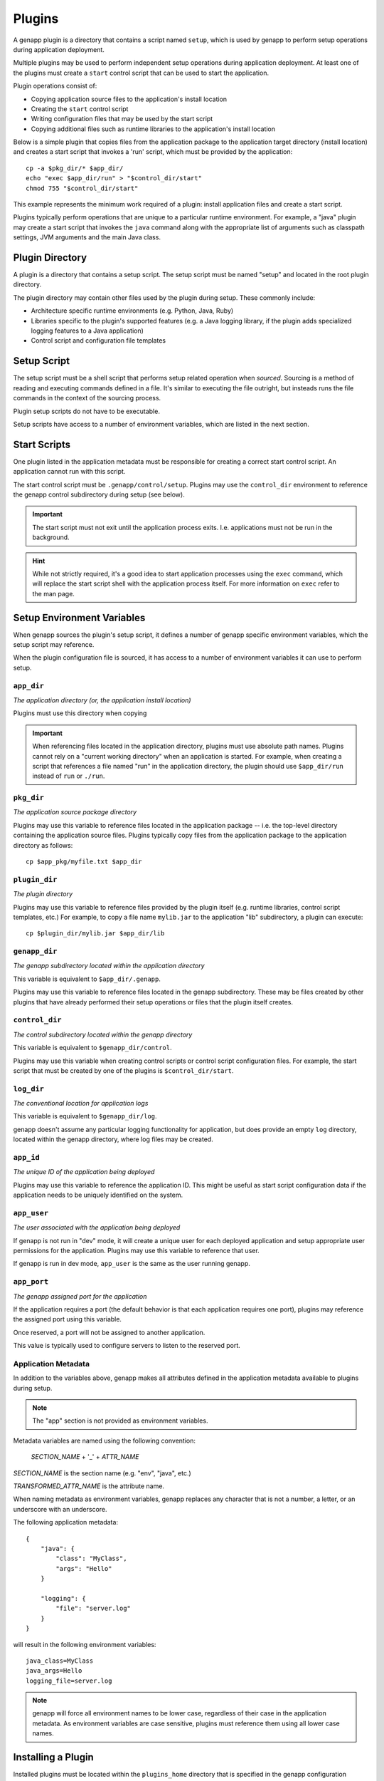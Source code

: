 Plugins
=======

A genapp plugin is a directory that contains a script named ``setup``, which is
used by genapp to perform setup operations during application deployment.

Multiple plugins may be used to perform independent setup operations during
application deployment. At least one of the plugins must create a ``start``
control script that can be used to start the application.

Plugin operations consist of:

- Copying application source files to the application's install location
- Creating the ``start`` control script
- Writing configuration files that may be used by the start script
- Copying additional files such as runtime libraries to the application's
  install location

Below is a simple plugin that copies files from the application package to the
application target directory (install location) and creates a start script that
invokes a 'run' script, which must be provided by the application::

    cp -a $pkg_dir/* $app_dir/
    echo "exec $app_dir/run" > "$control_dir/start"
    chmod 755 "$control_dir/start"

This example represents the minimum work required of a plugin: install
application files and create a start script.

Plugins typically perform operations that are unique to a particular runtime
environment. For example, a "java" plugin may create a start script that
invokes the ``java`` command along with the appropriate list of arguments such
as classpath settings, JVM arguments and the main Java class.

Plugin Directory
----------------

A plugin is a directory that contains a setup script. The setup script must be
named "setup" and located in the root plugin directory.

The plugin directory may contain other files used by the plugin during
setup. These commonly include:

- Architecture specific runtime environments (e.g. Python, Java, Ruby)
- Libraries specific to the plugin's supported features (e.g. a Java logging
  library, if the plugin adds specialized logging features to a Java
  application)
- Control script and configuration file templates

Setup Script
------------

The setup script must be a shell script that performs setup related operation
when *sourced*. Sourcing is a method of reading and executing commands defined
in a file. It's similar to executing the file outright, but insteads runs the
file commands in the context of the sourcing process.

Plugin setup scripts do not have to be executable.

Setup scripts have access to a number of environment variables, which are
listed in the next section.

Start Scripts
-------------

One plugin listed in the application metadata must be responsible for creating
a correct start control script. An application cannot run with this script.

The start control script must be ``.genapp/control/setup``. Plugins may use the
``control_dir`` environment to reference the genapp control subdirectory during
setup (see below).

.. important::

   The start script must not exit until the application process
   exits. I.e. applications must not be run in the background.

.. hint::

   While not strictly required, it's a good idea to start application processes
   using the ``exec`` command, which will replace the start script shell with
   the application process itself. For more information on ``exec`` refer to
   the man page.

Setup Environment Variables
---------------------------

When genapp sources the plugin's setup script, it defines a number of genapp
specific environment variables, which the setup script may reference.

When the plugin configuration file is sourced, it has access to a number of
environment variables it can use to perform setup.

``app_dir``
...........

*The application directory (or, the application install location)*

Plugins must use this directory when copying

.. important::

   When referencing files located in the application directory, plugins must
   use absolute path names. Plugins cannot rely on a "current working
   directory" when an application is started. For example, when creating a
   script that references a file named "run" in the application directory, the
   plugin should use ``$app_dir/run`` instead of ``run`` or ``./run``.

``pkg_dir``
...........

*The application source package directory*

Plugins may use this variable to reference files located in the application
package -- i.e. the top-level directory containing the application source
files. Plugins typically copy files from the application package to the
application directory as follows::

    cp $app_pkg/myfile.txt $app_dir

``plugin_dir``
..............

*The plugin directory*

Plugins may use this variable to reference files provided by the plugin itself
(e.g. runtime libraries, control script templates, etc.) For example, to copy a
file name ``mylib.jar`` to the application "lib" subdirectory, a plugin can
execute::

    cp $plugin_dir/mylib.jar $app_dir/lib

``genapp_dir``
..............

*The genapp subdirectory located within the application directory*

This variable is equivalent to ``$app_dir/.genapp``.

Plugins may use this variable to reference files located in the genapp
subdirectory. These may be files created by other plugins that have already
performed their setup operations or files that the plugin itself creates.

``control_dir``
...............

*The control subdirectory located within the genapp directory*

This variable is equivalent to ``$genapp_dir/control``.

Plugins may use this variable when creating control scripts or control script
configuration files. For example, the start script that must be created by one
of the plugins is ``$control_dir/start``.

``log_dir``
...........

*The conventional location for application logs*

This variable is equivalent to ``$genapp_dir/log``.

genapp doesn't assume any particular logging functionality for application, but
does provide an empty ``log`` directory, located within the genapp directory,
where log files may be created.

``app_id``
..........

*The unique ID of the application being deployed*

Plugins may use this variable to reference the application ID. This might be
useful as start script configuration data if the application needs to be
uniquely identified on the system.

``app_user``
............

*The user associated with the application being deployed*

If genapp is not run in "dev" mode, it will create a unique user for each
deployed application and setup appropriate user permissions for the
application. Plugins may use this variable to reference that user.

If genapp is run in dev mode, ``app_user`` is the same as the user running
genapp.

``app_port``
............

*The genapp assigned port for the application*

If the application requires a port (the default behavior is that each
application requires one port), plugins may reference the assigned port using
this variable.

Once reserved, a port will not be assigned to another application.

This value is typically used to configure servers to listen to the reserved
port.

Application Metadata
....................

In addition to the variables above, genapp makes all attributes defined in the
application metadata available to plugins during setup.

.. note::

   The "app" section is not provided as environment variables.

Metadata variables are named using the following convention:

    *SECTION_NAME* + '_' + *ATTR_NAME*

*SECTION_NAME* is the section name (e.g. "env", "java", etc.)

*TRANSFORMED_ATTR_NAME* is the attribute name.

When naming metadata as environment variables, genapp replaces any character
that is not a number, a letter, or an underscore with an underscore.

The following application metadata::

    {
        "java": {
            "class": "MyClass",
            "args": "Hello"
        }

        "logging": {
            "file": "server.log"
        }
    }

will result in the following environment variables::

    java_class=MyClass
    java_args=Hello
    logging_file=server.log

.. note::

   genapp will force all environment names to be lower case, regardless of
   their case in the application metadata. As environment variables are case
   sensitive, plugins must reference them using all lower case names.

Installing a Plugin
-------------------

Installed plugins must be located within the ``plugins_home`` directory that is
specified in the genapp configuration (:doc:`quickstart` for information on
configuring genapp).

Plugin directories may be symlinked to the plugins home location rather than
copied.

Local Plugins
-------------

A local plugin is a plugin directory that is available on a local file
system. A local plugin does not have to be installed.

Local plugins are used for development purposes and are generally not used in
production. They are convenient when making changes to a plugin in an arbitrary
location (e.g. in a source control managed directory).

Local plugins are specified in application metadata using this syntax::

    {
        "apps": {
            "plugins": [
                {
                    "src": "local_plugin://PLUGIN_DIR"
                }
            ]
        }
    }

where ``PLUGIN_DIR`` is the location of the plugin.

Remote Plugins
--------------

Remote plugins are XXX.
